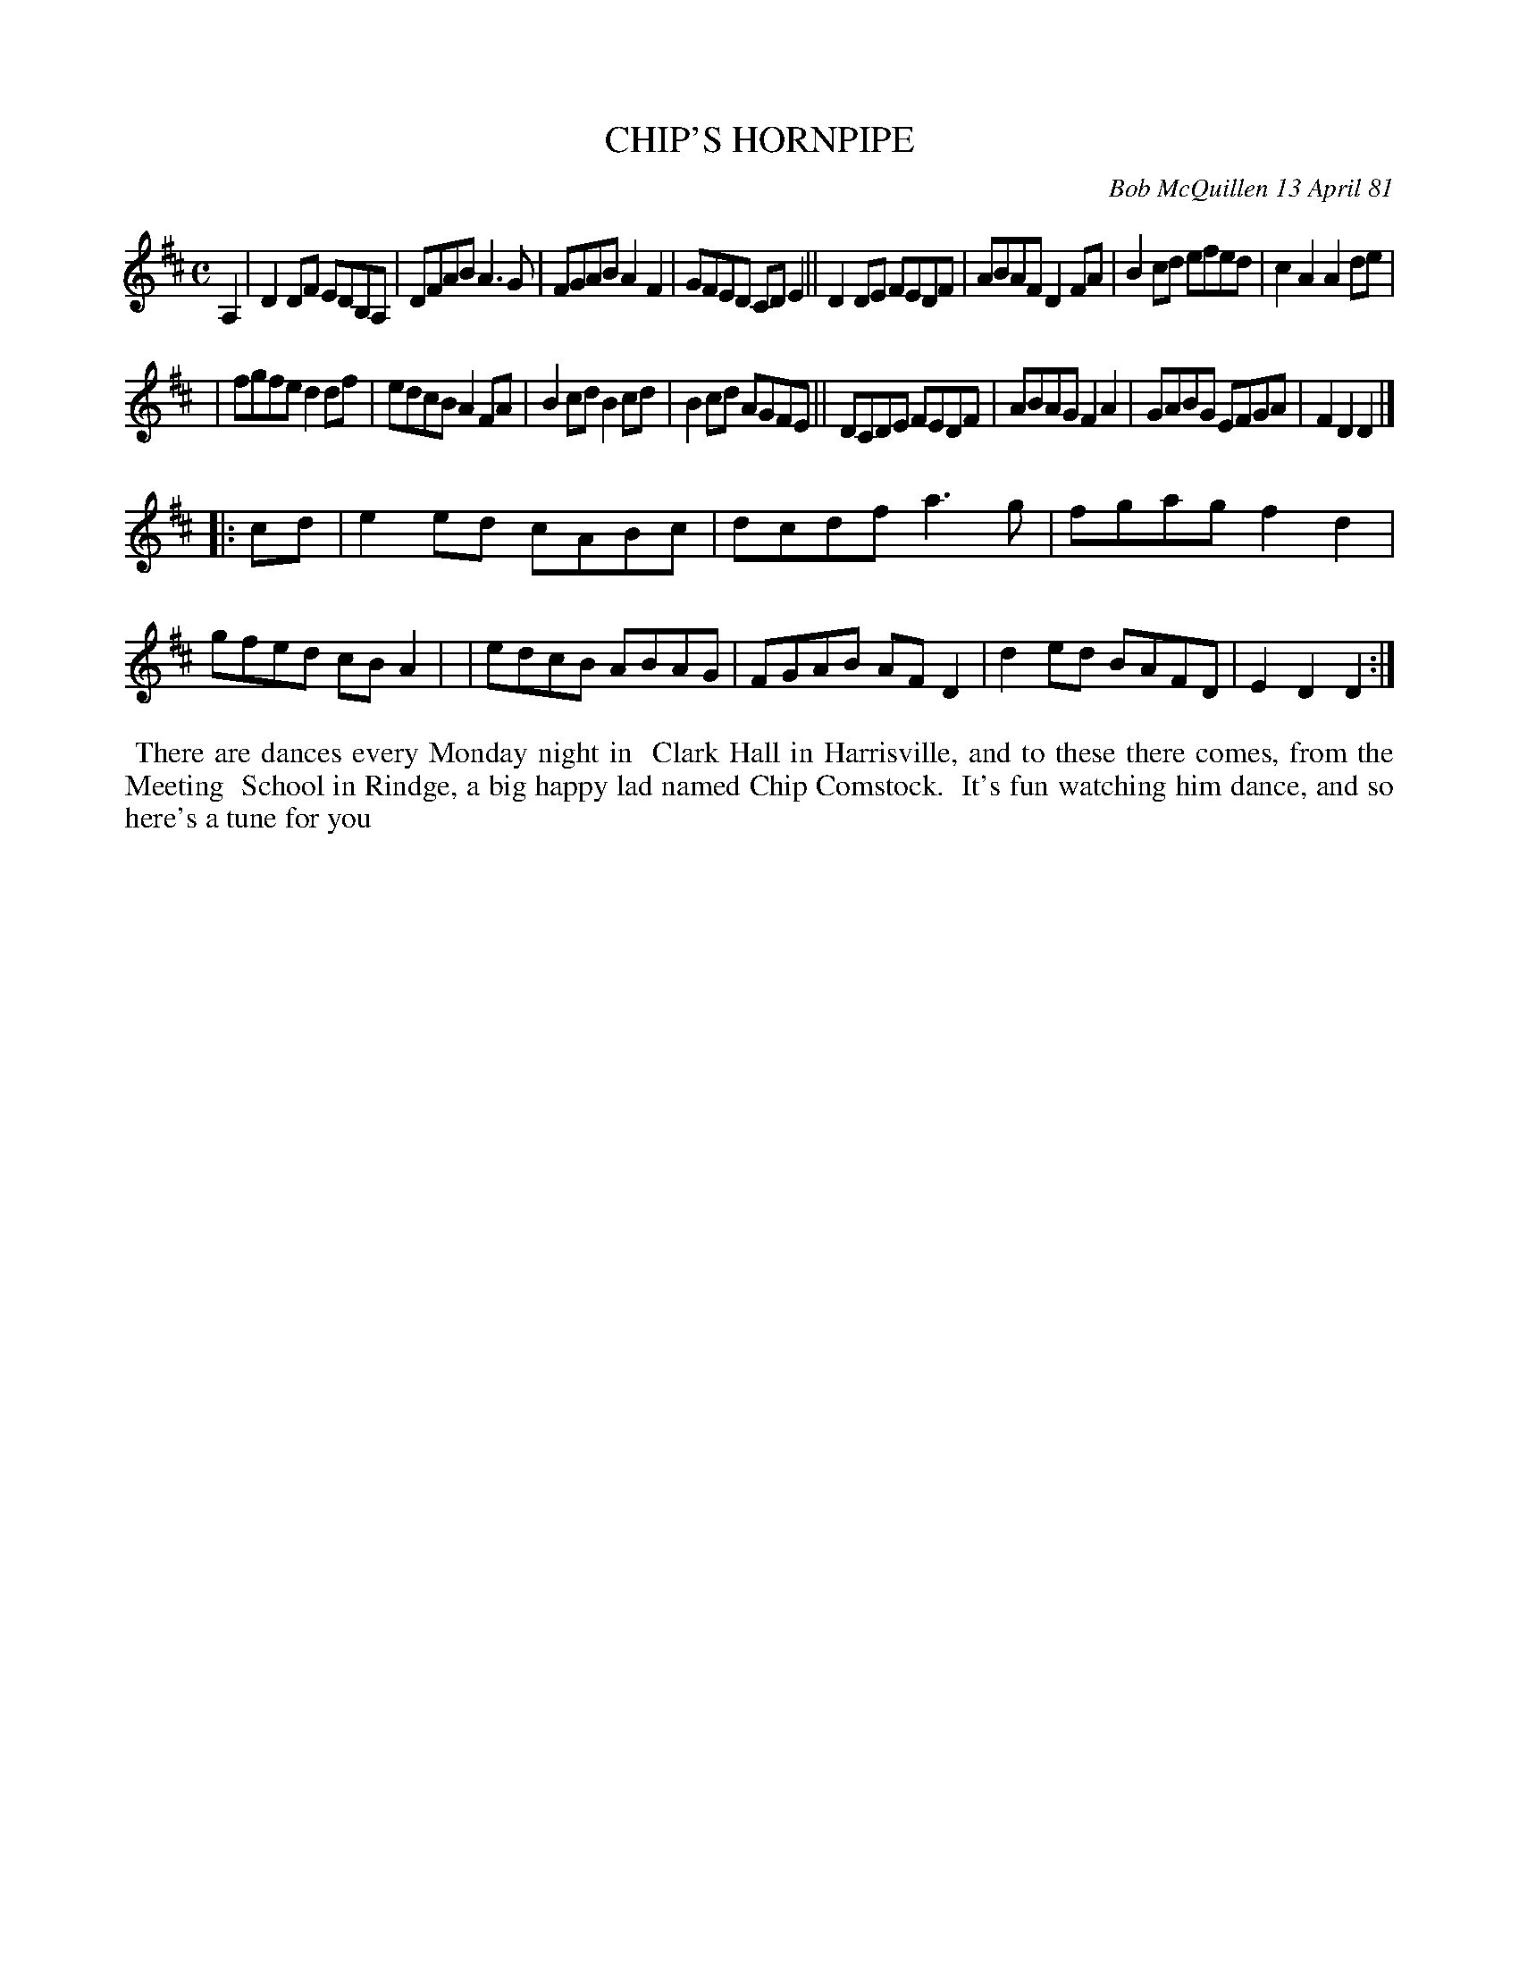 X: 05016
T: CHIP'S HORNPIPE
C: Bob McQuillen 13 April 81
B: Bob's Note Book 5 #16
%R: hornpipe, reel
Z: 2021 John Chambers <jc:trillian.mit.edu>
M: C
L: 1/8
K: D
A,2 \
| D2DF EDB,A, | DFAB A3G | FGAB A2F2 | GFED CDE2 || D2DE FEDF | ABAF D2FA | B2cd efed | c2A2 A2de |
| fgfe d2df | edcB A2FA | B2cd B2cd | B2cd AGFE || DCDE FEDF | ABAG F2A2 | GABG EFGA | F2D2 D2 |]
|: cd \
| e2ed cABc | dcdf a3g | fgag f2d2 | gfed cBA2 |\
| edcB ABAG | FGAB AFD2 | d2ed BAFD | E2D2 D2 :|
%%begintext align
%% There are dances every Monday night in
%% Clark Hall in Harrisville, and to these there comes, from the Meeting
%% School in Rindge, a big happy lad named Chip Comstock.
%% It's fun watching him dance, and so here's a tune for you
% to dance to, Chip --
%%endtext
